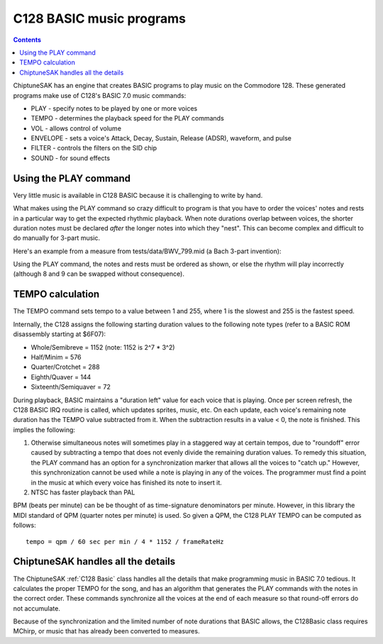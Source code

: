 *************************
C128 BASIC music programs
*************************

.. contents::

ChiptuneSAK has an engine that creates BASIC programs to play music on the Commodore 128.  These generated programs make use of C128's BASIC 7.0 music commands:

* PLAY - specify notes to be played by one or more voices
* TEMPO - determines the playback speed for the PLAY commands
* VOL - allows control of volume
* ENVELOPE - sets a voice's Attack, Decay, Sustain, Release (ADSR), waveform, and pulse
* FILTER - controls the filters on the SID chip
* SOUND - for sound effects


Using the PLAY command
######################

Very little music is available in C128 BASIC because it is challenging to write by hand.

What makes using the PLAY command so crazy difficult to program is that you have to order the voices' notes and rests in a particular way to get the expected rhythmic playback.  When note durations overlap between voices, the shorter duration notes must be declared *after* the longer notes into which they "nest".  This can become complex and difficult to do manually for 3-part music.

Here's an example from a measure from tests/data/BWV_799.mid (a Bach 3-part invention):

.. image:: _images/bwv799measure42.png
    :alt: bwv799measure42

Using the PLAY command, the notes and rests must be ordered as shown, or else the rhythm will play incorrectly (although 8 and 9 can be swapped without consequence).

TEMPO calculation
#################

The TEMPO command sets tempo to a value between 1 and 255, where 1 is the slowest and 255 is the fastest speed.

Internally, the C128 assigns the following starting duration values to the following note types (refer to a BASIC ROM disassembly starting at $6F07):

* Whole/Semibreve = 1152 (note: 1152 is 2^7 * 3^2)
* Half/Minim = 576
* Quarter/Crotchet = 288
* Eighth/Quaver = 144
* Sixteenth/Semiquaver = 72

During playback, BASIC maintains a "duration left" value for each voice that is playing.  Once per screen refresh, the C128 BASIC IRQ routine is called, which updates sprites, music, etc.  On each update, each voice's remaining note duration has the TEMPO value subtracted from it.  When the subtraction results in a value < 0, the note is finished.  This implies the following:

1. Otherwise simultaneous notes will sometimes play in a staggered way at certain tempos, due to "roundoff" error caused by subtracting a tempo that does not evenly divide the remaining duration values. To remedy this situation, the PLAY command has an option for a synchronization marker that allows all the voices to "catch up."  However, this synchronization cannot be used while a note is playing in any of the voices. The programmer must find a point in the music at which every voice has finished its note to insert it.

2. NTSC has faster playback than PAL

BPM (beats per minute) can be be thought of as time-signature denominators per minute.  However, in this library the MIDI standard of QPM (quarter notes per minute) is used.  So given a QPM, the C128 PLAY TEMPO can be computed as follows:

::

    tempo = qpm / 60 sec per min / 4 * 1152 / frameRateHz

ChiptuneSAK handles all the details
###################################

The ChiptuneSAK  :ref:`C128 Basic` class handles all the details that make programming music in BASIC 7.0 tedious. It calculates the proper TEMPO for the song, and has an algorithm that generates the PLAY commands with the notes in the correct order. These commands synchronize all the voices at the end of each measure so that round-off errors do not accumulate.

Because of the synchronization and the limited number of note durations that BASIC allows, the C128Basic class requires MChirp, or music that has already been converted to measures.
